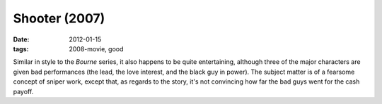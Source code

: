 Shooter (2007)
==============

:date: 2012-01-15
:tags: 2008-movie, good



Similar in style to the *Bourne* series, it also happens to be quite
entertaining, although three of the major characters are given bad
performances (the lead, the love interest, and the black guy in power).
The subject matter is of a fearsome concept of sniper work, except that,
as regards to the story, it's not convincing how far the bad guys went
for the cash payoff.
